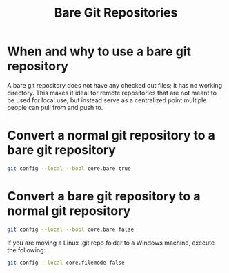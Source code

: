 :PROPERTIES:
:ID:       53a969d1-8541-4fc9-b089-7738df55817d
:END:
#+title: Bare Git Repositories

* When and why to use a bare git repository

A bare git repository does not have any checked out files; it has no working directory.
This makes it ideal for remote repositories that are not meant to be used for local use,
but instead serve as a centralized point multiple people can pull from and push to.

* Convert a normal git repository to a bare git repository

#+begin_src sh
git config --local --bool core.bare true
#+end_src

* Convert a bare git repository to a normal git repository

#+begin_src sh
git config --local --bool core.bare false
#+end_src

If you are moving a Linux .git repo folder to a Windows machine, execute the following:

#+begin_src sh
git config --local core.filemode false
#+end_src
